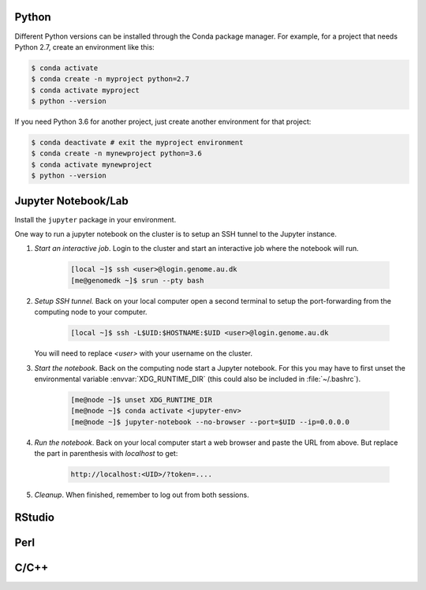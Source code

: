 Python
======

Different Python versions can be installed through the Conda package manager.
For example, for a project that needs Python 2.7, create an environment like
this:

.. code-block:: console

    $ conda activate
    $ conda create -n myproject python=2.7
    $ conda activate myproject
    $ python --version

If you need Python 3.6 for another project, just create another environment
for that project:

.. code-block:: console

    $ conda deactivate # exit the myproject environment
    $ conda create -n mynewproject python=3.6
    $ conda activate mynewproject
    $ python --version

Jupyter Notebook/Lab
====================

Install the ``jupyter`` package in your environment.

One way to run a jupyter notebook on the cluster is to setup an SSH tunnel to
the Jupyter instance.

1. *Start an interactive job*. Login to the cluster and start an
   interactive job where the notebook will run.

    .. code-block:: console

        [local ~]$ ssh <user>@login.genome.au.dk
        [me@genomedk ~]$ srun --pty bash

2. *Setup SSH tunnel.* Back on your local computer open a second terminal to
   setup the port-forwarding from the computing node to your computer.

    .. code-block:: console

        [local ~]$ ssh -L$UID:$HOSTNAME:$UID <user>@login.genome.au.dk

   You will need to replace `<user>` with your username on the cluster.

3. *Start the notebook*. Back on the computing node start a Jupyter notebook.
   For this you may have to first unset the environmental variable
   :envvar:`XDG_RUNTIME_DIR` (this could also be included in
   :file:`~/.bashrc`).

    .. code-block:: console

        [me@node ~]$ unset XDG_RUNTIME_DIR
        [me@node ~]$ conda activate <jupyter-env>
        [me@node ~]$ jupyter-notebook --no-browser --port=$UID --ip=0.0.0.0

4. *Run the notebook*. Back on your local computer start a web browser and
   paste the URL from above. But replace the part in parenthesis with
   `localhost` to get:

    .. code-block:: plain

        http://localhost:<UID>/?token=....

5. *Cleanup*. When finished, remember to log out from both sessions.



RStudio
=======


Perl
====


C/C++
=====

